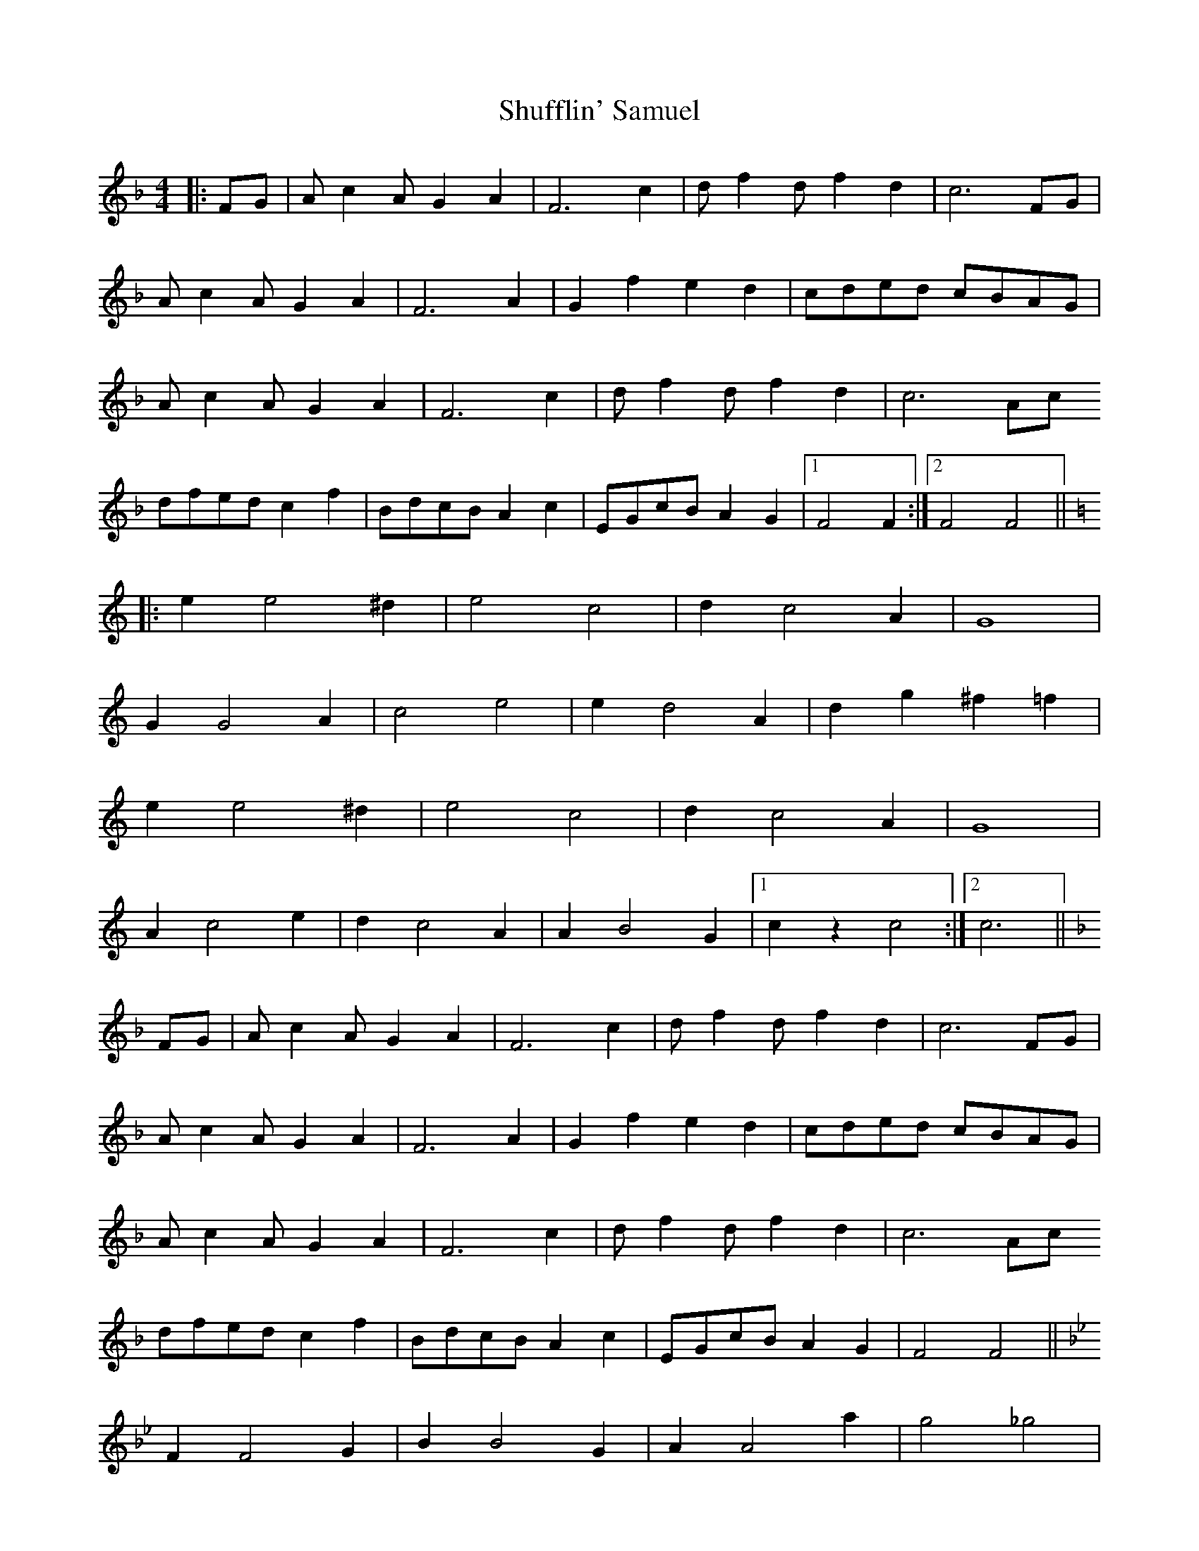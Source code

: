 X: 36971
T: Shufflin' Samuel
R: barndance
M: 4/4
K: Fmajor
|:FG|A c2 A G2 A2|F6 c2|d f2 d f2 d2|c6 FG|
A c2 A G2 A2|F6 A2|G2 f2 e2 d2|cded cBAG|
A c2 A G2 A2|F6 c2|d f2 d f2 d2|c6 Ac
dfed c2 f2|BdcB A2 c2|EGcB A2 G2|1 F4 F2:|2 F4 F4||
K:C
|:e2 e4 ^d2|e4 c4|d2 c4 A2|G8|
G2 G4 A2|c4 e4|e2 d4 A2|d2 g2 ^f2 =f2|
e2 e4 ^d2|e4 c4|d2 c4 A2|G8|
A2 c4 e2|d2 c4 A2|A2 B4 G2|1 c2 z2 c4:|2 c6||
K:F
FG|A c2 A G2 A2|F6 c2|d f2 d f2 d2|c6 FG|
A c2 A G2 A2|F6 A2|G2 f2 e2 d2|cded cBAG|
A c2 A G2 A2|F6 c2|d f2 d f2 d2|c6 Ac
dfed c2 f2|BdcB A2 c2|EGcB A2 G2|F4 F4||
K:Bb
F2 F4 G2|B2 B4 G2|A2 A4 a2|g4 _g4|
F2 F4 G2|B2 B4 G2|A2 A4 a2|g4 _g4|
f2 f4 g2|f2 d6|c2 c4 B2|G8|
c2 c4 d2|c4 G4|B4 A4|G4 ^F4|
F2 F4 G2|B2 B4 G2|A2 A4 a2|g4 _g4|
F2 F4 G2|B2 B4 G2|A2 A4 a2|g4 _g4|
f2 f4 g2|f2 d6|c2 c4 B2|G8|
c2 c4 d2|c4 G4|B4 =B4|c4 z2||
K:F
FG|A c2 A G2 A2|F6 c2|d f2 d f2 d2|c6 FG|
A c2 A G2 A2|F6 A2|G2 f2 e2 d2|cded cBAG|
A c2 A G2 A2|F6 c2|d f2 d f2 d2|c6 Ac
dfed c2 f2|BdcB A2 c2|EGcB A2 G2|F4 F2 z2||

